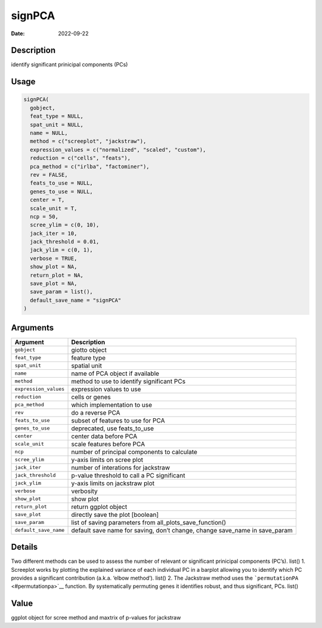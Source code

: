 =======
signPCA
=======

:Date: 2022-09-22

Description
===========

identify significant prinicipal components (PCs)

Usage
=====

.. code:: r

   signPCA(
     gobject,
     feat_type = NULL,
     spat_unit = NULL,
     name = NULL,
     method = c("screeplot", "jackstraw"),
     expression_values = c("normalized", "scaled", "custom"),
     reduction = c("cells", "feats"),
     pca_method = c("irlba", "factominer"),
     rev = FALSE,
     feats_to_use = NULL,
     genes_to_use = NULL,
     center = T,
     scale_unit = T,
     ncp = 50,
     scree_ylim = c(0, 10),
     jack_iter = 10,
     jack_threshold = 0.01,
     jack_ylim = c(0, 1),
     verbose = TRUE,
     show_plot = NA,
     return_plot = NA,
     save_plot = NA,
     save_param = list(),
     default_save_name = "signPCA"
   )

Arguments
=========

+-------------------------------+--------------------------------------+
| Argument                      | Description                          |
+===============================+======================================+
| ``gobject``                   | giotto object                        |
+-------------------------------+--------------------------------------+
| ``feat_type``                 | feature type                         |
+-------------------------------+--------------------------------------+
| ``spat_unit``                 | spatial unit                         |
+-------------------------------+--------------------------------------+
| ``name``                      | name of PCA object if available      |
+-------------------------------+--------------------------------------+
| ``method``                    | method to use to identify            |
|                               | significant PCs                      |
+-------------------------------+--------------------------------------+
| ``expression_values``         | expression values to use             |
+-------------------------------+--------------------------------------+
| ``reduction``                 | cells or genes                       |
+-------------------------------+--------------------------------------+
| ``pca_method``                | which implementation to use          |
+-------------------------------+--------------------------------------+
| ``rev``                       | do a reverse PCA                     |
+-------------------------------+--------------------------------------+
| ``feats_to_use``              | subset of features to use for PCA    |
+-------------------------------+--------------------------------------+
| ``genes_to_use``              | deprecated, use feats_to_use         |
+-------------------------------+--------------------------------------+
| ``center``                    | center data before PCA               |
+-------------------------------+--------------------------------------+
| ``scale_unit``                | scale features before PCA            |
+-------------------------------+--------------------------------------+
| ``ncp``                       | number of principal components to    |
|                               | calculate                            |
+-------------------------------+--------------------------------------+
| ``scree_ylim``                | y-axis limits on scree plot          |
+-------------------------------+--------------------------------------+
| ``jack_iter``                 | number of interations for jackstraw  |
+-------------------------------+--------------------------------------+
| ``jack_threshold``            | p-value threshold to call a PC       |
|                               | significant                          |
+-------------------------------+--------------------------------------+
| ``jack_ylim``                 | y-axis limits on jackstraw plot      |
+-------------------------------+--------------------------------------+
| ``verbose``                   | verbosity                            |
+-------------------------------+--------------------------------------+
| ``show_plot``                 | show plot                            |
+-------------------------------+--------------------------------------+
| ``return_plot``               | return ggplot object                 |
+-------------------------------+--------------------------------------+
| ``save_plot``                 | directly save the plot [boolean]     |
+-------------------------------+--------------------------------------+
| ``save_param``                | list of saving parameters from       |
|                               | all_plots_save_function()            |
+-------------------------------+--------------------------------------+
| ``default_save_name``         | default save name for saving, don’t  |
|                               | change, change save_name in          |
|                               | save_param                           |
+-------------------------------+--------------------------------------+

Details
=======

Two different methods can be used to assess the number of relevant or
significant prinicipal components (PC’s). list() 1. Screeplot works by
plotting the explained variance of each individual PC in a barplot
allowing you to identify which PC provides a significant contribution
(a.k.a. ‘elbow method’). list() 2. The Jackstraw method uses the
```permutationPA`` <#permutationpa>`__ function. By systematically
permuting genes it identifies robust, and thus significant, PCs. list()

Value
=====

ggplot object for scree method and maxtrix of p-values for jackstraw

